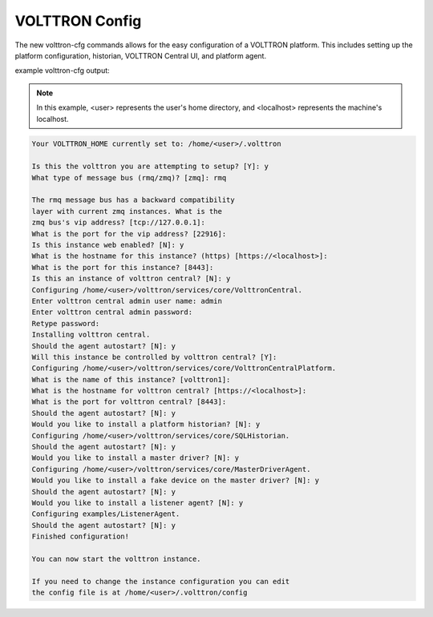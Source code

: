 .. _VOLTTRON-Config:
VOLTTRON Config
===============

The new volttron-cfg commands allows for the easy configuration of a VOLTTRON platform. This includes
setting up the platform configuration, historian, VOLTTRON Central UI, and platform agent.

example volttron-cfg output:

.. note:: 

        In this example, <user> represents the user's home directory, and <localhost> represents the machine's localhost.

.. code-block:: console 

        Your VOLTTRON_HOME currently set to: /home/<user>/.volttron

        Is this the volttron you are attempting to setup? [Y]: y
        What type of message bus (rmq/zmq)? [zmq]: rmq

        The rmq message bus has a backward compatibility 
        layer with current zmq instances. What is the 
        zmq bus's vip address? [tcp://127.0.0.1]: 
        What is the port for the vip address? [22916]: 
        Is this instance web enabled? [N]: y
        What is the hostname for this instance? (https) [https://<localhost>]: 
        What is the port for this instance? [8443]: 
        Is this an instance of volttron central? [N]: y
        Configuring /home/<user>/volttron/services/core/VolttronCentral.
        Enter volttron central admin user name: admin
        Enter volttron central admin password:
        Retype password:
        Installing volttron central.
        Should the agent autostart? [N]: y
        Will this instance be controlled by volttron central? [Y]: 
        Configuring /home/<user>/volttron/services/core/VolttronCentralPlatform.
        What is the name of this instance? [volttron1]: 
        What is the hostname for volttron central? [https://<localhost>]: 
        What is the port for volttron central? [8443]: 
        Should the agent autostart? [N]: y
        Would you like to install a platform historian? [N]: y
        Configuring /home/<user>/volttron/services/core/SQLHistorian.
        Should the agent autostart? [N]: y
        Would you like to install a master driver? [N]: y
        Configuring /home/<user>/volttron/services/core/MasterDriverAgent.
        Would you like to install a fake device on the master driver? [N]: y
        Should the agent autostart? [N]: y
        Would you like to install a listener agent? [N]: y
        Configuring examples/ListenerAgent.
        Should the agent autostart? [N]: y
        Finished configuration!

        You can now start the volttron instance.

        If you need to change the instance configuration you can edit
        the config file is at /home/<user>/.volttron/config


